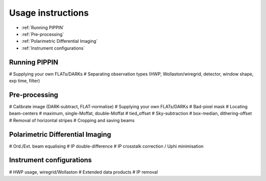 
Usage instructions
==================

- :ref:`Running PIPPIN`
- :ref:`Pre-processing`
- :ref:`Polarimetric Differential Imaging`
- :ref:`Instrument configurations`

Running PIPPIN
--------------
#   Supplying your own FLATs/DARKs
#   Separating observation types (HWP, Wollaston/wiregrid, detector, window shape, exp time, filter)

Pre-processing
--------------
#   Calibrate image (DARK-subtract, FLAT-normalise)
#     Supplying your own FLATs/DARKs
#     Bad-pixel mask
#   Locating beam-centers
#     maximum, single-Moffat, double-Moffat
#     tied_offset
#   Sky-subtraction
#     box-median, dithering-offset
#     Removal of horizontal stripes
#   Cropping and saving beams

Polarimetric Differential Imaging
---------------------------------
#   Ord./Ext. beam equalising
#   IP double-difference
#   IP crosstalk correction / Uphi minimisation

Instrument configurations
-------------------------
#   HWP usage, wiregrid/Wollaston
#   Extended data products
#   IP removal
